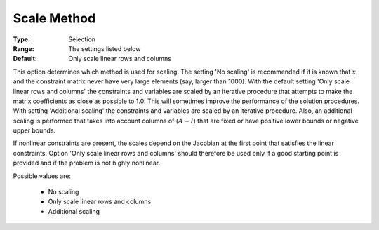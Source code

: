 

.. _option-MINOS-scale_method:


Scale Method
============



:Type:	Selection	
:Range:	The settings listed below	
:Default:	Only scale linear rows and columns	



This option determines which method is used for scaling. The setting 'No scaling' is recommended if it is known
that :math:`x` and the constraint matrix never have very large elements (say, larger than 1000). With the default
setting 'Only scale linear rows and columns' the constraints and variables are scaled by an iterative procedure
that attempts to make the matrix coefficients as close as possible to 1.0. This will sometimes improve the
performance of the solution procedures. With setting 'Additional scaling' the constraints and variables
are scaled by an iterative procedure. Also, an additional scaling is performed that takes into account
columns of (:math:`A - I`) that are fixed or have positive lower bounds or negative upper bounds.



If nonlinear constraints are present, the scales depend on the Jacobian at the first point that satisfies the linear
constraints. Option 'Only scale linear rows and columns' should therefore be used only if a good starting point is
provided and if the problem is not highly nonlinear.



Possible values are:



    *	No scaling
    *	Only scale linear rows and columns
    *	Additional scaling



